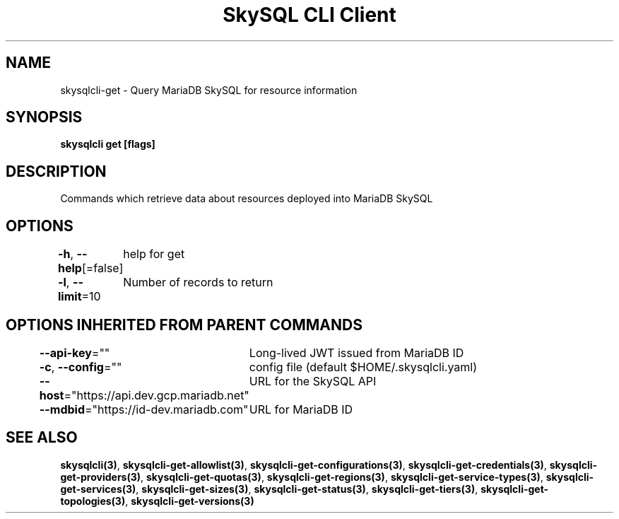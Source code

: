 .nh
.TH "SkySQL CLI Client" "3" "Jan 2022" "MariaDB Corporation" ""

.SH NAME
.PP
skysqlcli\-get \- Query MariaDB SkySQL for resource information


.SH SYNOPSIS
.PP
\fBskysqlcli get [flags]\fP


.SH DESCRIPTION
.PP
Commands which retrieve data about resources deployed into MariaDB SkySQL


.SH OPTIONS
.PP
\fB\-h\fP, \fB\-\-help\fP[=false]
	help for get

.PP
\fB\-l\fP, \fB\-\-limit\fP=10
	Number of records to return


.SH OPTIONS INHERITED FROM PARENT COMMANDS
.PP
\fB\-\-api\-key\fP=""
	Long\-lived JWT issued from MariaDB ID

.PP
\fB\-c\fP, \fB\-\-config\fP=""
	config file (default $HOME/.skysqlcli.yaml)

.PP
\fB\-\-host\fP="https://api.dev.gcp.mariadb.net"
	URL for the SkySQL API

.PP
\fB\-\-mdbid\fP="https://id\-dev.mariadb.com"
	URL for MariaDB ID


.SH SEE ALSO
.PP
\fBskysqlcli(3)\fP, \fBskysqlcli\-get\-allowlist(3)\fP, \fBskysqlcli\-get\-configurations(3)\fP, \fBskysqlcli\-get\-credentials(3)\fP, \fBskysqlcli\-get\-providers(3)\fP, \fBskysqlcli\-get\-quotas(3)\fP, \fBskysqlcli\-get\-regions(3)\fP, \fBskysqlcli\-get\-service\-types(3)\fP, \fBskysqlcli\-get\-services(3)\fP, \fBskysqlcli\-get\-sizes(3)\fP, \fBskysqlcli\-get\-status(3)\fP, \fBskysqlcli\-get\-tiers(3)\fP, \fBskysqlcli\-get\-topologies(3)\fP, \fBskysqlcli\-get\-versions(3)\fP
